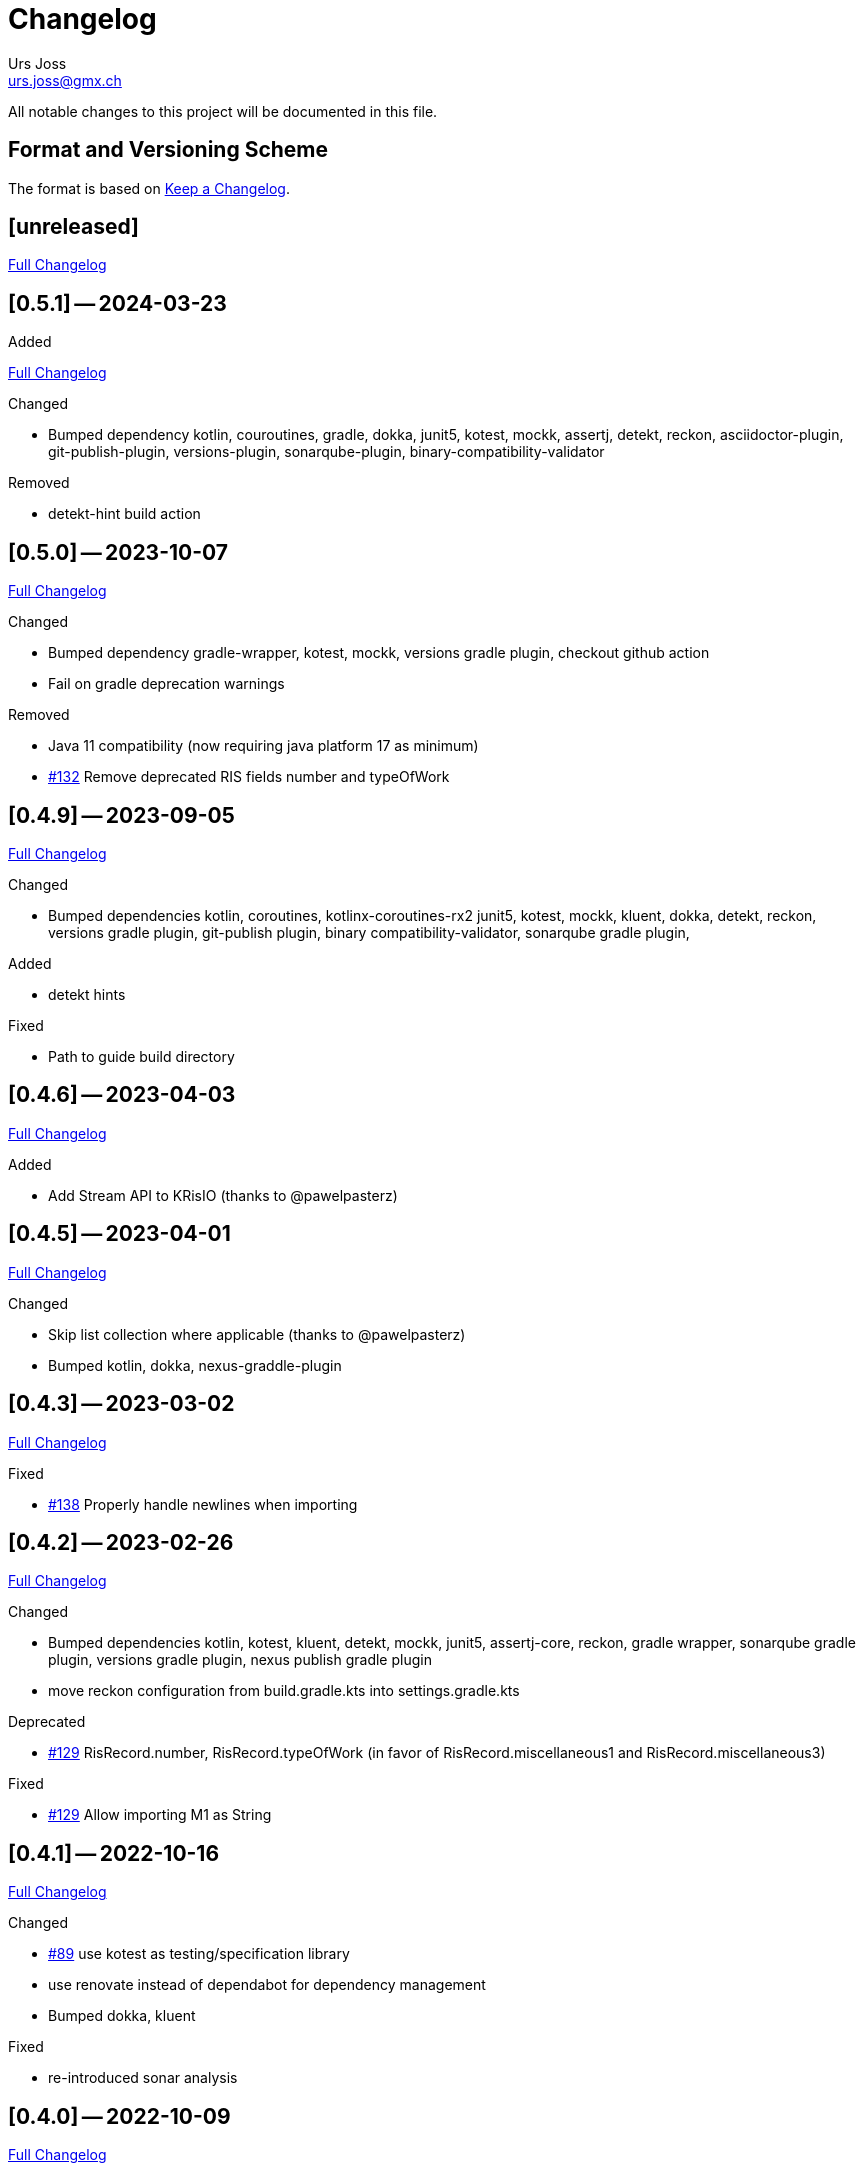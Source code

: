 = Changelog
Urs Joss <urs.joss@gmx.ch>
:icons: font
ifdef::env-github[]
:tip-caption: :bulb:
:note-caption: :information_source:
:important-caption: :heavy_exclamation_mark:
:caution-caption: :fire:
:warning-caption: :warning:
endif::[]
// Refs:
:url-repo: https://github.com/ursjoss/KRis/
:url-issues: {url-repo}issues/
:url-tree: {url-repo}tree/
:url-cl: {url-repo}compare/


All notable changes to this project will be documented in this file.

== Format and Versioning Scheme

The format is based on https://keepachangelog.com/en/1.0.0/[Keep a Changelog].

////

[[v0.0.0]]
== [0.0.0] -- 2020-00-00

.Added

.Changed

.Deprecated

.Removed

.Fixed

.Security

////


[[unreleased]]
== [unreleased]

{url-cl}0.5.1++...++main[Full Changelog]

.Added

////
.Changed

.Deprecated

.Removed

.Fixed

.Security

////


[[v0.5.1]]
== [0.5.1] -- 2024-03-23

{url-cl}0.5.0++...++0.5.1[Full Changelog]

.Changed
- Bumped dependency
  kotlin, couroutines,
  gradle, dokka,
  junit5, kotest, mockk, assertj, detekt, reckon,
  asciidoctor-plugin, git-publish-plugin, versions-plugin, sonarqube-plugin,
  binary-compatibility-validator

.Removed
- detekt-hint build action


[[v0.5.0]]
== [0.5.0] -- 2023-10-07

{url-cl}0.4.9++...++0.5.0[Full Changelog]

.Changed
- Bumped dependency
  gradle-wrapper,
  kotest, mockk,
  versions gradle plugin,
  checkout github action
- Fail on gradle deprecation warnings

.Removed
- Java 11 compatibility (now requiring java platform 17 as minimum)
- {url-issues}132[#132] Remove deprecated RIS fields number and typeOfWork


[[v0.4.9]]
== [0.4.9] -- 2023-09-05

{url-cl}0.4.6++...++0.4.9[Full Changelog]

.Changed
- Bumped dependencies
  kotlin, coroutines, kotlinx-coroutines-rx2
  junit5, kotest, mockk, kluent,
  dokka, detekt, reckon,
  versions gradle plugin, git-publish plugin, binary compatibility-validator, sonarqube gradle plugin,

.Added
- detekt hints

.Fixed
- Path to guide build directory

[[v0.4.6]]
== [0.4.6] -- 2023-04-03

{url-cl}0.4.5++...++0.4.6[Full Changelog]

.Added
- Add Stream API to KRisIO (thanks to @pawelpasterz)


[[v0.4.5]]
== [0.4.5] -- 2023-04-01

{url-cl}0.4.3++...++0.4.5[Full Changelog]

.Changed
- Skip list collection where applicable (thanks to @pawelpasterz)
- Bumped kotlin, dokka, nexus-graddle-plugin


[[v0.4.3]]
== [0.4.3] -- 2023-03-02

{url-cl}0.4.2++...++0.4.3[Full Changelog]

.Fixed
- {url-issues}138[#138] Properly handle newlines when importing



[[v0.4.2]]
== [0.4.2] -- 2023-02-26

{url-cl}0.4.1++...++0.4.2[Full Changelog]

.Changed
- Bumped dependencies kotlin,
  kotest, kluent, detekt, mockk, junit5, assertj-core, reckon,
  gradle wrapper, sonarqube gradle plugin, versions gradle plugin, nexus publish gradle plugin
- move reckon configuration from build.gradle.kts into settings.gradle.kts

.Deprecated
- {url-issues}129[#129] RisRecord.number, RisRecord.typeOfWork (in favor of RisRecord.miscellaneous1 and RisRecord.miscellaneous3)

.Fixed
- {url-issues}129[#129] Allow importing M1 as String


[[v0.4.1]]
== [0.4.1] -- 2022-10-16

{url-cl}0.4.0++...++0.4.1[Full Changelog]


.Changed
- {url-issues}89[#89] use kotest as testing/specification library
- use renovate instead of dependabot for dependency management
- Bumped dokka, kluent

.Fixed
- re-introduced sonar analysis


[[v0.4.0]]
== [0.4.0] -- 2022-10-09

{url-cl}0.3.3++...++0.4.0[Full Changelog]

.Changed
- Bumped gradle-wrapper, kotlin, coroutines, git-publish, detekt, junit-jupiter, spek, mockk,
  assertj, reckon, checkout, cache, setup-java
- Publish to maven-central

.Removed
- removed kordamp gradle plugins


[[v0.3.3]]
== [0.3.3] -- 2021-12-22

{url-cl}0.3.2++...++0.3.3[Full Changelog]

.Changed
- Bumped gradle-wrapper, kotlin, coroutines, mockk, rxjava, junit, kordamp-gradle-plugins, kluent, assertj


[[v0.3.2]]
== [0.3.2] -- 2021-03-28

{url-cl}0.3.1++...++0.3.2[Full Changelog]

.Changed
- Bumped gradle-wrapper, kotlin, coroutines, mockk, rxjava, junit, kordamp-gradle-plugins


[[v0.3.1]]
== [0.3.1] -- 2021-02-04

{url-cl}0.3.0++...++0.3.1[Full Changelog]

.Changed
- Bumped kotlin, gradle-wrapper, kotlin, kluent, spek, assertj, kordamp-gradle-plugins, couroutines, mockk
  spek


[[v0.3.0]]
== [0.3.0] -- 2020-11-07

{url-cl}0.2.6++...++0.3.0[Full Changelog]

.Added
- {url-issues}55[#45] Activated explicit api mode

.Changed
- Bumped gradle, rxjava2, kluent, assertj, coroutines, kordamp-gradle-plugins


[[v0.2.6]]
== [0.2.6] -- 2020-10-04

{url-cl}0.2.5++...++0.2.6[Full Changelog]

.Added
- Improved some kotlinDoc (RisTag)

.Changed
- Bumped gradle, kotlin, kordamp-gradle-plugins, gradle-wrapper, coroutines, junit, spekframework, assertj, mockk
- {url-issues}45[#45] Compile to Java 11

.Fixed
- GitHub action for publication


[[v0.2.5]]
== [0.2.5] -- 2020-06-07

{url-cl}0.2.3++...++0.2.5[Full Changelog]

.Added

.Changed
- {url-issues}35[#35] Bumped kordamp-gradle-plugins, mockk, kluent
- {url-issues}36[#36] Bumped kordamp-gradle-plugins, assertj, coroutines
- {url-issues}37[#37] Use kordamp plugin and project DSL
- {url-issues}38[#38] Bump gradle-wrapper
- {url-issues}39[#39] Bump coroutines
- {url-issues}40[#40] Bump github action cache
- {url-issues}41[#41] Bumped kordamp-gradle-plugins

.Fixed
- Dokka guide, Readme
- {url-issues}42[#42] Fix sonar setup, bumpt gradle-wrapper, spek, kordamp-gradle-plugins


[[v0.2.3]]
== [0.2.3] -- 2020-04-11

{url-cl}0.2.1++...++0.2.3[Full Changelog]

.Added
- {url-issues}31[#31] Added module.md and include link from README to dokka guide

.Changed
- Bumped junit-jupiter

.Fixed
- Guide: Fixed link to https://ursjoss.github.io/KRis/kapi/-k-ris/index.html[kotlindoc]
- {url-issues}17[#17] Restore test coverage for integration-tests in jrio-io

.Security

[[v0.2.1]]
== [0.2.1] -- 2020-03-28

{url-cl}0.2.0++...++0.2.1[Full Changelog]

.Added
- https://ursjoss.github.io/KRis/kapi/-k-ris/index.html[kotlindoc]
- Changelog

.Changed
- Bumped kotlin, coroutines, rxjava, kordamp-gradle-plugins, junit-jupiter, gradle-wrapper
- leverage kordamp-gradle-plugins to push static code analysis and coverage to sonarcloud

.Deprecated

.Removed

.Fixed
- {url-issues}27[#27] Enabling bintray plugin with kordamp breaks IntelliJ project configuration

.Security


[[v0.2.0]]
== [0.2.0] -- 2020-03-10

{url-cl}0.1.0++...++0.2.0[Full Changelog]

.Changed
- Bumped kotlin, coroutines, spekframework, rxjava, gradle-wrapper
- Improved guide


[[v0.1.0]]
== [0.1.0] -- 2020-03-01

First version of KRis (initially forked from https://github.com/fastluca/JRis[JRis])

.Added
- https://ursjoss.github.io/KRis/[Guide]
- {url-issues}2[#2] Added GitHub Actions
- {url-issues}3[#3] Static code analysis on SonarQube
- {url-issues}5[#5] Integrate Detekt (static analysis for kotlin files)
- {url-issues}7[#7] Configure to push code coverage into https://sonarcloud.io/dashboard?id=ursjoss_KRis[sonarcloud]
- Publish KRis to https://bintray.com/beta/#/difty/maven?tab=packages[bintray]

.Changed
- Migrated from Java to Kotlin
- Migrated from maven to gradle, using kordamp-gradle-plugins
- {url-issues}4[#4] Define API convenient both for code using JRis written in Kotlin and Java
- {url-issues}9[#9] Implement API
- {url-issues}18[#18] Upgrade kordamp-gradle-plugins to 0.31.0
- {url-issues}24[#24] Migrate Repo into KRis
- {url-issues}26[#26] Guide: Fix Javadoc and Source links in Section 5
- use reckon for version management
- GitHub action to publish guide
- Bumped kotlin, gradle-wrapper, kordamp-gradle-plugins, coroutines, rxjava, reckon, git-publish plugin, spekframework, detekt, kluent, assertj

.Security
- GitHub actions: validate gradle-wrapper


